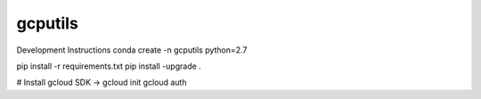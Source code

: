 gcputils
-------------------------------

Development Instructions
conda create -n gcputils python=2.7

pip install -r requirements.txt
pip install -upgrade .

# Install gcloud SDK -> 
gcloud init
gcloud auth